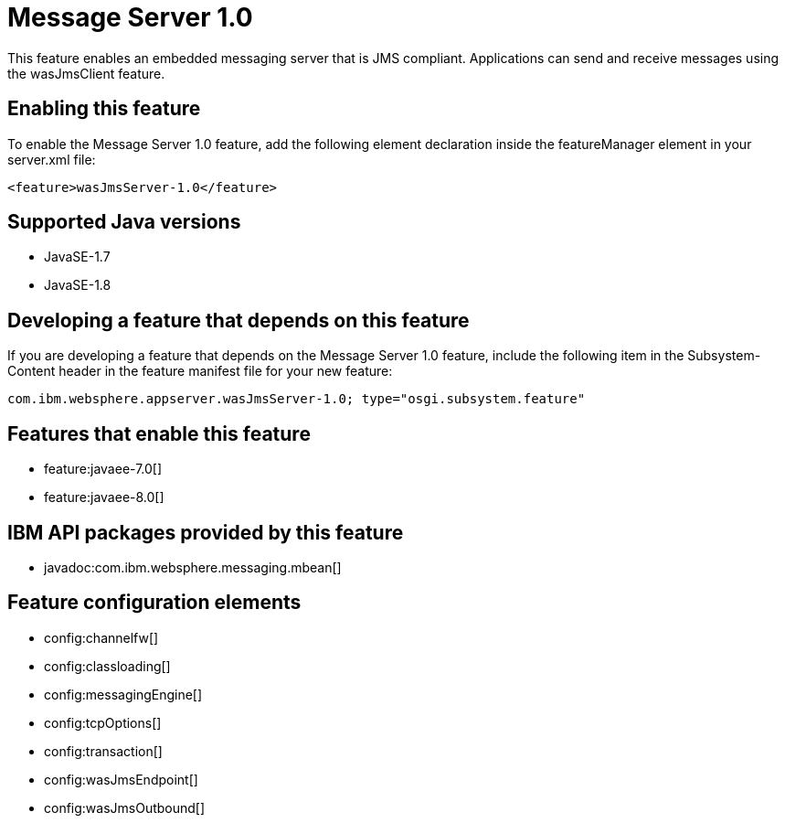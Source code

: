 = Message Server 1.0
:stylesheet: ../feature.css
:linkcss: 
:page-layout: feature
:nofooter: 

This feature enables an embedded messaging server that is JMS compliant. Applications can send and receive messages using the wasJmsClient feature.

== Enabling this feature
To enable the Message Server 1.0 feature, add the following element declaration inside the featureManager element in your server.xml file:


----
<feature>wasJmsServer-1.0</feature>
----

== Supported Java versions

* JavaSE-1.7
* JavaSE-1.8

== Developing a feature that depends on this feature
If you are developing a feature that depends on the Message Server 1.0 feature, include the following item in the Subsystem-Content header in the feature manifest file for your new feature:


[source,]
----
com.ibm.websphere.appserver.wasJmsServer-1.0; type="osgi.subsystem.feature"
----

== Features that enable this feature
* feature:javaee-7.0[]
* feature:javaee-8.0[]

== IBM API packages provided by this feature
* javadoc:com.ibm.websphere.messaging.mbean[]

== Feature configuration elements
* config:channelfw[]
* config:classloading[]
* config:messagingEngine[]
* config:tcpOptions[]
* config:transaction[]
* config:wasJmsEndpoint[]
* config:wasJmsOutbound[]
